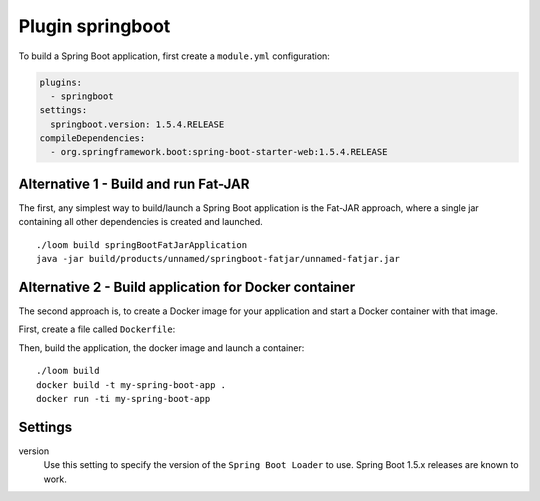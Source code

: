 Plugin springboot
=================

To build a Spring Boot application, first create a ``module.yml`` configuration:

.. code-block:: yaml

    plugins:
      - springboot
    settings:
      springboot.version: 1.5.4.RELEASE
    compileDependencies:
      - org.springframework.boot:spring-boot-starter-web:1.5.4.RELEASE


Alternative 1 - Build and run Fat-JAR
-------------------------------------

The first, any simplest way to build/launch a Spring Boot application is the Fat-JAR approach,
where a single jar containing all other dependencies is created and launched.

::

    ./loom build springBootFatJarApplication
    java -jar build/products/unnamed/springboot-fatjar/unnamed-fatjar.jar


Alternative 2 - Build application for Docker container
------------------------------------------------------

The second approach is, to create a Docker image for your application and start a Docker container
with that image.

First, create a file called ``Dockerfile``:

.. code-block:: docker
   :caption: Dockerfile

    FROM openjdk:9-slim

    EXPOSE 8080

    WORKDIR /app

    COPY build/products/unnamed/springboot/META-INF /app/META-INF
    COPY build/products/unnamed/springboot/org /app/org
    COPY build/products/unnamed/springboot/BOOT-INF/lib /app/BOOT-INF/lib
    COPY build/products/unnamed/springboot/BOOT-INF/classes /app/BOOT-INF/classes

    CMD ["java", "-cp", "/app", "-Djava.security.egd=file:/dev/./urandom", "org.springframework.boot.loader.JarLauncher"]


Then, build the application, the docker image and launch a container::

    ./loom build
    docker build -t my-spring-boot-app .
    docker run -ti my-spring-boot-app


Settings
--------

version
    Use this setting to specify the version of the ``Spring Boot Loader`` to use.
    Spring Boot 1.5.x releases are known to work.
